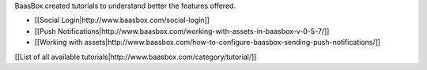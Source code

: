BaasBox created tutorials to understand better the features offered.

-  [[Social Login\|http://www.baasbox.com/social-login]]
-  [[Push
   Notifications\|http://www.baasbox.com/working-with-assets-in-baasbox-v-0-5-7/]]
-  [[Working with
   assets\|http://www.baasbox.com/how-to-configure-baasbox-sending-push-notifications/]]

[[List of all available
tutorials\|http://www.baasbox.com/category/tutorial/]]
